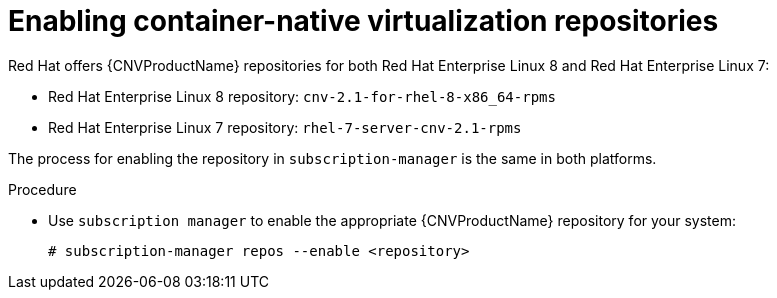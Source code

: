 // Module included in the following assemblies:
//
// cnv_install/cnv-installing-virtctl.adoc

[id="cnv-enabling-cnv-repos_{context}"]
= Enabling container-native virtualization repositories

Red Hat offers {CNVProductName} repositories for both Red Hat Enterprise Linux 8
and Red Hat Enterprise Linux 7:

* Red Hat Enterprise Linux 8 repository: `cnv-2.1-for-rhel-8-x86_64-rpms`

* Red Hat Enterprise Linux 7 repository: `rhel-7-server-cnv-2.1-rpms`

The process for enabling the repository in `subscription-manager` is the same
in both platforms.

.Procedure

* Use `subscription manager` to enable the appropriate {CNVProductName} repository for
 your system:
+
----
# subscription-manager repos --enable <repository>
----

